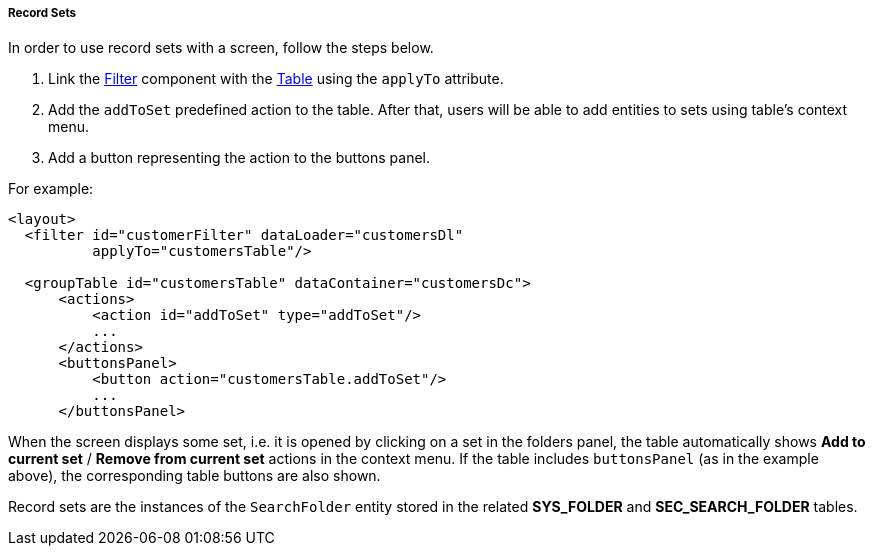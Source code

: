 :sourcesdir: ../../../../../source

[[record_set]]
===== Record Sets

In order to use record sets with a screen, follow the steps below.

. Link the <<gui_Filter,Filter>> component with the <<gui_Table,Table>> using the `applyTo` attribute.
. Add the `addToSet` predefined action to the table. After that, users will be able to add entities to sets using table's context menu.
. Add a button representing the action to the buttons panel.

For example:

[source, xml]
----
<layout>
  <filter id="customerFilter" dataLoader="customersDl"
          applyTo="customersTable"/>

  <groupTable id="customersTable" dataContainer="customersDc">
      <actions>
          <action id="addToSet" type="addToSet"/>
          ...
      </actions>
      <buttonsPanel>
          <button action="customersTable.addToSet"/>
          ...
      </buttonsPanel>
----

When the screen displays some set, i.e. it is opened by clicking on a set in the folders panel, the table automatically shows *Add to current set* / *Remove from current set* actions in the context menu. If the table includes `buttonsPanel` (as in the example above), the corresponding table buttons are also shown.

Record sets are the instances of the `SearchFolder` entity stored in the related *SYS_FOLDER* and *SEC_SEARCH_FOLDER* tables.
